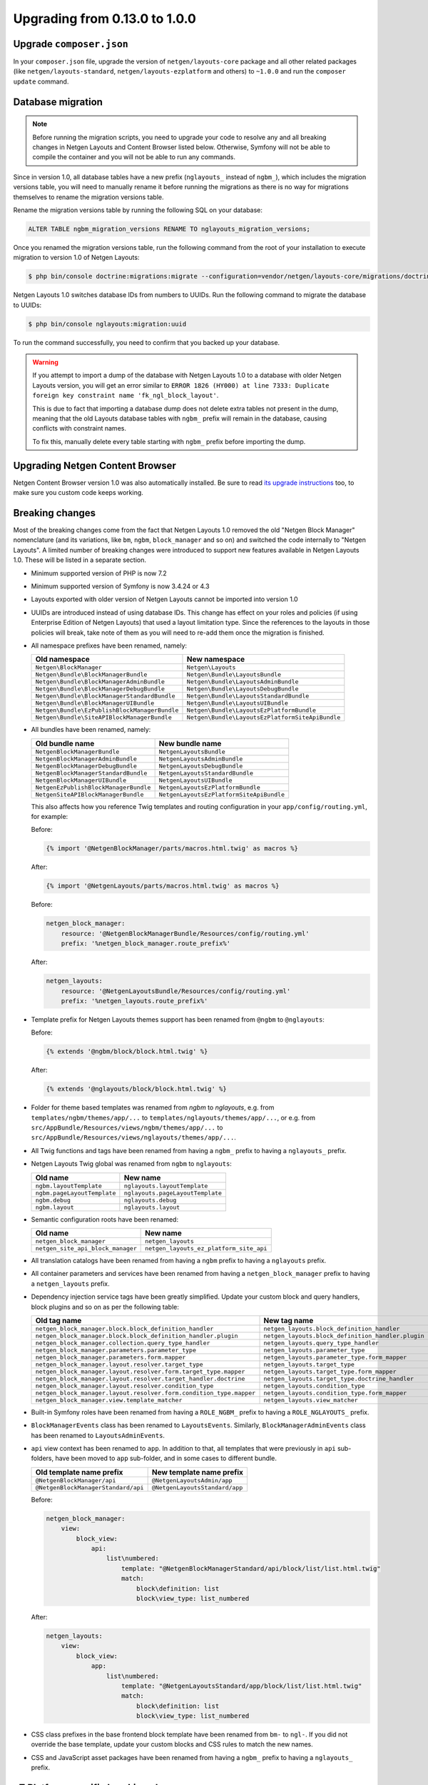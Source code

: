 Upgrading from 0.13.0 to 1.0.0
==============================

Upgrade ``composer.json``
-------------------------

In your ``composer.json`` file, upgrade the version of ``netgen/layouts-core``
package and all other related packages (like ``netgen/layouts-standard``,
``netgen/layouts-ezplatform`` and others) to ``~1.0.0`` and run the
``composer update`` command.

Database migration
------------------

.. note::

    Before running the migration scripts, you need to upgrade your code to
    resolve any and all breaking changes in Netgen Layouts and Content Browser
    listed below. Otherwise, Symfony will not be able to compile the container
    and you will not be able to run any commands.

Since in version 1.0, all database tables have a new prefix (``nglayouts_``
instead of ``ngbm_``), which includes the migration versions table, you will
need to manually rename it before running the migrations as there is no way for
migrations themselves to rename the migration versions table.

Rename the migration versions table by running the following SQL on your
database:

.. code-block:: sql

    ALTER TABLE ngbm_migration_versions RENAME TO nglayouts_migration_versions;

Once you renamed the migration versions table, run the following command from
the root of your installation to execute migration to version 1.0 of
Netgen Layouts:

.. code-block:: shell

    $ php bin/console doctrine:migrations:migrate --configuration=vendor/netgen/layouts-core/migrations/doctrine.yml

Netgen Layouts 1.0 switches database IDs from numbers to UUIDs. Run the
following command to migrate the database to UUIDs:

.. code-block:: shell

    $ php bin/console nglayouts:migration:uuid

To run the command successfully, you need to confirm that you backed up your
database.

.. warning::

    If you attempt to import a dump of the database with Netgen Layouts 1.0 to
    a database with older Netgen Layouts version, you will get an error similar
    to ``ERROR 1826 (HY000) at line 7333: Duplicate foreign key constraint name
    'fk_ngl_block_layout'``.

    This is due to fact that importing a database dump does not delete extra
    tables not present in the dump, meaning that the old Layouts database tables
    with ``ngbm_`` prefix will remain in the database, causing conflicts with
    constraint names.

    To fix this, manually delete every table starting with ``ngbm_`` prefix
    before importing the dump.

Upgrading Netgen Content Browser
--------------------------------

Netgen Content Browser version 1.0 was also automatically installed. Be sure to
read `its upgrade instructions </projects/cb/en/latest/upgrades/upgrade_0130_100.html>`_
too, to make sure you custom code keeps working.

Breaking changes
----------------

Most of the breaking changes come from the fact that Netgen Layouts 1.0 removed
the old "Netgen Block Manager" nomenclature (and its variations, like ``bm``,
``ngbm``, ``block_manager`` and so on) and switched the code internally to
"Netgen Layouts". A limited number of breaking changes were introduced to
support new features available in Netgen Layouts 1.0. These will be listed in
a separate section.

* Minimum supported version of PHP is now 7.2

* Minimum supported version of Symfony is now 3.4.24 or 4.3

* Layouts exported with older version of Netgen Layouts cannot be imported into
  version 1.0

* UUIDs are introduced instead of using database IDs. This change has effect
  on your roles and policies (if using Enterprise Edition of Netgen Layouts)
  that used a layout limitation type. Since the references to the layouts in
  those policies will break, take note of them as you will need to re-add them
  once the migration is finished.

* All namespace prefixes have been renamed, namely:

  +-----------------------------------------------+--------------------------------------------------+
  | Old namespace                                 | New namespace                                    |
  +===============================================+==================================================+
  | ``Netgen\BlockManager``                       | ``Netgen\Layouts``                               |
  +-----------------------------------------------+--------------------------------------------------+
  | ``Netgen\Bundle\BlockManagerBundle``          | ``Netgen\Bundle\LayoutsBundle``                  |
  +-----------------------------------------------+--------------------------------------------------+
  | ``Netgen\Bundle\BlockManagerAdminBundle``     | ``Netgen\Bundle\LayoutsAdminBundle``             |
  +-----------------------------------------------+--------------------------------------------------+
  | ``Netgen\Bundle\BlockManagerDebugBundle``     | ``Netgen\Bundle\LayoutsDebugBundle``             |
  +-----------------------------------------------+--------------------------------------------------+
  | ``Netgen\Bundle\BlockManagerStandardBundle``  | ``Netgen\Bundle\LayoutsStandardBundle``          |
  +-----------------------------------------------+--------------------------------------------------+
  | ``Netgen\Bundle\BlockManagerUIBundle``        | ``Netgen\Bundle\LayoutsUIBundle``                |
  +-----------------------------------------------+--------------------------------------------------+
  | ``Netgen\Bundle\EzPublishBlockManagerBundle`` | ``Netgen\Bundle\LayoutsEzPlatformBundle``        |
  +-----------------------------------------------+--------------------------------------------------+
  | ``Netgen\Bundle\SiteAPIBlockManagerBundle``   | ``Netgen\Bundle\LayoutsEzPlatformSiteApiBundle`` |
  +-----------------------------------------------+--------------------------------------------------+

* All bundles have been renamed, namely:

  +---------------------------------------+------------------------------------------+
  | Old bundle name                       | New bundle name                          |
  +=======================================+==========================================+
  | ``NetgenBlockManagerBundle``          | ``NetgenLayoutsBundle``                  |
  +---------------------------------------+------------------------------------------+
  | ``NetgenBlockManagerAdminBundle``     | ``NetgenLayoutsAdminBundle``             |
  +---------------------------------------+------------------------------------------+
  | ``NetgenBlockManagerDebugBundle``     | ``NetgenLayoutsDebugBundle``             |
  +---------------------------------------+------------------------------------------+
  | ``NetgenBlockManagerStandardBundle``  | ``NetgenLayoutsStandardBundle``          |
  +---------------------------------------+------------------------------------------+
  | ``NetgenBlockManagerUIBundle``        | ``NetgenLayoutsUIBundle``                |
  +---------------------------------------+------------------------------------------+
  | ``NetgenEzPublishBlockManagerBundle`` | ``NetgenLayoutsEzPlatformBundle``        |
  +---------------------------------------+------------------------------------------+
  | ``NetgenSiteAPIBlockManagerBundle``   | ``NetgenLayoutsEzPlatformSiteApiBundle`` |
  +---------------------------------------+------------------------------------------+

  This also affects how you reference Twig templates and routing configuration
  in your ``app/config/routing.yml``, for example:

  Before:

  .. code-block:: html+jinja

      {% import '@NetgenBlockManager/parts/macros.html.twig' as macros %}

  After:

  .. code-block:: html+jinja

      {% import '@NetgenLayouts/parts/macros.html.twig' as macros %}

  Before:

  .. code-block:: yaml

      netgen_block_manager:
          resource: '@NetgenBlockManagerBundle/Resources/config/routing.yml'
          prefix: '%netgen_block_manager.route_prefix%'

  After:

  .. code-block:: yaml

      netgen_layouts:
          resource: '@NetgenLayoutsBundle/Resources/config/routing.yml'
          prefix: '%netgen_layouts.route_prefix%'

* Template prefix for Netgen Layouts themes support has been renamed from
  ``@ngbm`` to ``@nglayouts``:

  Before:

  .. code-block:: html+jinja

      {% extends '@ngbm/block/block.html.twig' %}

  After:

  .. code-block:: html+jinja

      {% extends '@nglayouts/block/block.html.twig' %}

* Folder for theme based templates was renamed from `ngbm` to `nglayouts`, e.g.
  from ``templates/ngbm/themes/app/...`` to ``templates/nglayouts/themes/app/...``,
  or e.g. from ``src/AppBundle/Resources/views/ngbm/themes/app/...`` to
  ``src/AppBundle/Resources/views/nglayouts/themes/app/...``.

* All Twig functions and tags have been renamed from having a ``ngbm_`` prefix
  to having a ``nglayouts_`` prefix.

* Netgen Layouts Twig global was renamed from ``ngbm`` to ``nglayouts``:

  +-----------------------------+----------------------------------+
  | Old name                    | New name                         |
  +=============================+==================================+
  | ``ngbm.layoutTemplate``     | ``nglayouts.layoutTemplate``     |
  +-----------------------------+----------------------------------+
  | ``ngbm.pageLayoutTemplate`` | ``nglayouts.pageLayoutTemplate`` |
  +-----------------------------+----------------------------------+
  | ``ngbm.debug``              | ``nglayouts.debug``              |
  +-----------------------------+----------------------------------+
  | ``ngbm.layout``             | ``nglayouts.layout``             |
  +-----------------------------+----------------------------------+

* Semantic configuration roots have been renamed:

  +-----------------------------------+-----------------------------------------+
  | Old name                          | New name                                |
  +===================================+=========================================+
  | ``netgen_block_manager``          | ``netgen_layouts``                      |
  +-----------------------------------+-----------------------------------------+
  | ``netgen_site_api_block_manager`` | ``netgen_layouts_ez_platform_site_api`` |
  +-----------------------------------+-----------------------------------------+

* All translation catalogs have been renamed from having a ``ngbm`` prefix to
  having a ``nglayouts`` prefix.

* All container parameters and services have been renamed from having a
  ``netgen_block_manager`` prefix to having a ``netgen_layouts`` prefix.

* Dependency injection service tags have been greatly simplified. Update your
  custom block and query handlers, block plugins and so on as per the following
  table:

  +---------------------------------------------------------------------+----------------------------------------------------+
  | Old tag name                                                        | New tag name                                       |
  +=====================================================================+====================================================+
  | ``netgen_block_manager.block.block_definition_handler``             | ``netgen_layouts.block_definition_handler``        |
  +---------------------------------------------------------------------+----------------------------------------------------+
  | ``netgen_block_manager.block.block_definition_handler.plugin``      | ``netgen_layouts.block_definition_handler.plugin`` |
  +---------------------------------------------------------------------+----------------------------------------------------+
  | ``netgen_block_manager.collection.query_type_handler``              | ``netgen_layouts.query_type_handler``              |
  +---------------------------------------------------------------------+----------------------------------------------------+
  | ``netgen_block_manager.parameters.parameter_type``                  | ``netgen_layouts.parameter_type``                  |
  +---------------------------------------------------------------------+----------------------------------------------------+
  | ``netgen_block_manager.parameters.form.mapper``                     | ``netgen_layouts.parameter_type.form_mapper``      |
  +---------------------------------------------------------------------+----------------------------------------------------+
  | ``netgen_block_manager.layout.resolver.target_type``                | ``netgen_layouts.target_type``                     |
  +---------------------------------------------------------------------+----------------------------------------------------+
  | ``netgen_block_manager.layout.resolver.form.target_type.mapper``    | ``netgen_layouts.target_type.form_mapper``         |
  +---------------------------------------------------------------------+----------------------------------------------------+
  | ``netgen_block_manager.layout.resolver.target_handler.doctrine``    | ``netgen_layouts.target_type.doctrine_handler``    |
  +---------------------------------------------------------------------+----------------------------------------------------+
  | ``netgen_block_manager.layout.resolver.condition_type``             | ``netgen_layouts.condition_type``                  |
  +---------------------------------------------------------------------+----------------------------------------------------+
  | ``netgen_block_manager.layout.resolver.form.condition_type.mapper`` | ``netgen_layouts.condition_type.form_mapper``      |
  +---------------------------------------------------------------------+----------------------------------------------------+
  | ``netgen_block_manager.view.template_matcher``                      | ``netgen_layouts.view_matcher``                    |
  +---------------------------------------------------------------------+----------------------------------------------------+

* Built-in Symfony roles have been renamed from having a ``ROLE_NGBM_`` prefix
  to having a ``ROLE_NGLAYOUTS_`` prefix.

* ``BlockManagerEvents`` class has been renamed to ``LayoutsEvents``. Similarly,
  ``BlockManagerAdminEvents`` class has been renamed to ``LayoutsAdminEvents``.

* ``api`` view context has been renamed to ``app``. In addition to that, all
  templates that were previously in ``api`` sub-folders, have been moved to
  ``app`` sub-folder, and in some cases to different bundle.

  +-------------------------------------+--------------------------------+
  | Old template name prefix            | New template name prefix       |
  +=====================================+================================+
  | ``@NetgenBlockManager/api``         | ``@NetgenLayoutsAdmin/app``    |
  +-------------------------------------+--------------------------------+
  | ``@NetgenBlockManagerStandard/api`` | ``@NetgenLayoutsStandard/app`` |
  +-------------------------------------+--------------------------------+

  Before:

  .. code-block:: yaml

      netgen_block_manager:
          view:
              block_view:
                  api:
                      list\numbered:
                          template: "@NetgenBlockManagerStandard/api/block/list/list.html.twig"
                          match:
                              block\definition: list
                              block\view_type: list_numbered

  After:

  .. code-block:: yaml

      netgen_layouts:
          view:
              block_view:
                  app:
                      list\numbered:
                          template: "@NetgenLayoutsStandard/app/block/list/list.html.twig"
                          match:
                              block\definition: list
                              block\view_type: list_numbered

* CSS class prefixes in the base frontend block template have been renamed from
  ``bm-`` to ``ngl-``. If you did not override the base template, update your
  custom blocks and CSS rules to match the new names.

* CSS and JavaScript asset packages have been renamed from having a ``ngbm_``
  prefix to having a ``nglayouts_`` prefix.

eZ Platform specific breaking changes
-------------------------------------

* Minimum supported version of eZ Platform is now 2.5 or 3.0

* In your ``app/config/config.yml``, replace:

  .. code-block:: yaml

      _route: "^(?!ngbm_api_|ngcb_api_)"

  with:

  .. code-block:: yaml

      _route: "^(?!nglayouts_app_api_|ngcb_api_)"

* All services that had ``EzPublish`` as part of their FQCN have been renamed
  to ``EzPlatform`` instead.

* All services that had ``ezpublish`` as part of their service name have been
  renamed to ``ezplatform`` instead.

Other breaking changes
----------------------

* PHP 7.2 ``object`` argument and return typehints have been added to
  ``Netgen\Layouts\Item\ValueConverterInterface``,
  ``Netgen\Layouts\Item\ValueLoaderInterface`` and
  ``Netgen\Layouts\Item\ValueUrlGeneratorInterface``. Update your
  implementations to add the typehints as specified by the interfaces.

* Interfaces for various registries have been removed. Typehint against the
  concrete registry implementations.

* ``api_version`` view matcher has been removed. Remove it from your view
  matcher rules.

* To support overriding item view type per item or slot, ``ngbm_render_item``
  Twig function has been removed and replaced with ``nglayouts_render_result``.
  Update your calls as per the example:

  Before:

  .. code-block:: html+jinja

      {{ ngbm_render_item(result.item, block.itemViewType) }}

  After:

  .. code-block:: html+jinja

      {{ nglayouts_render_result(result, null, block.itemViewType) }}
